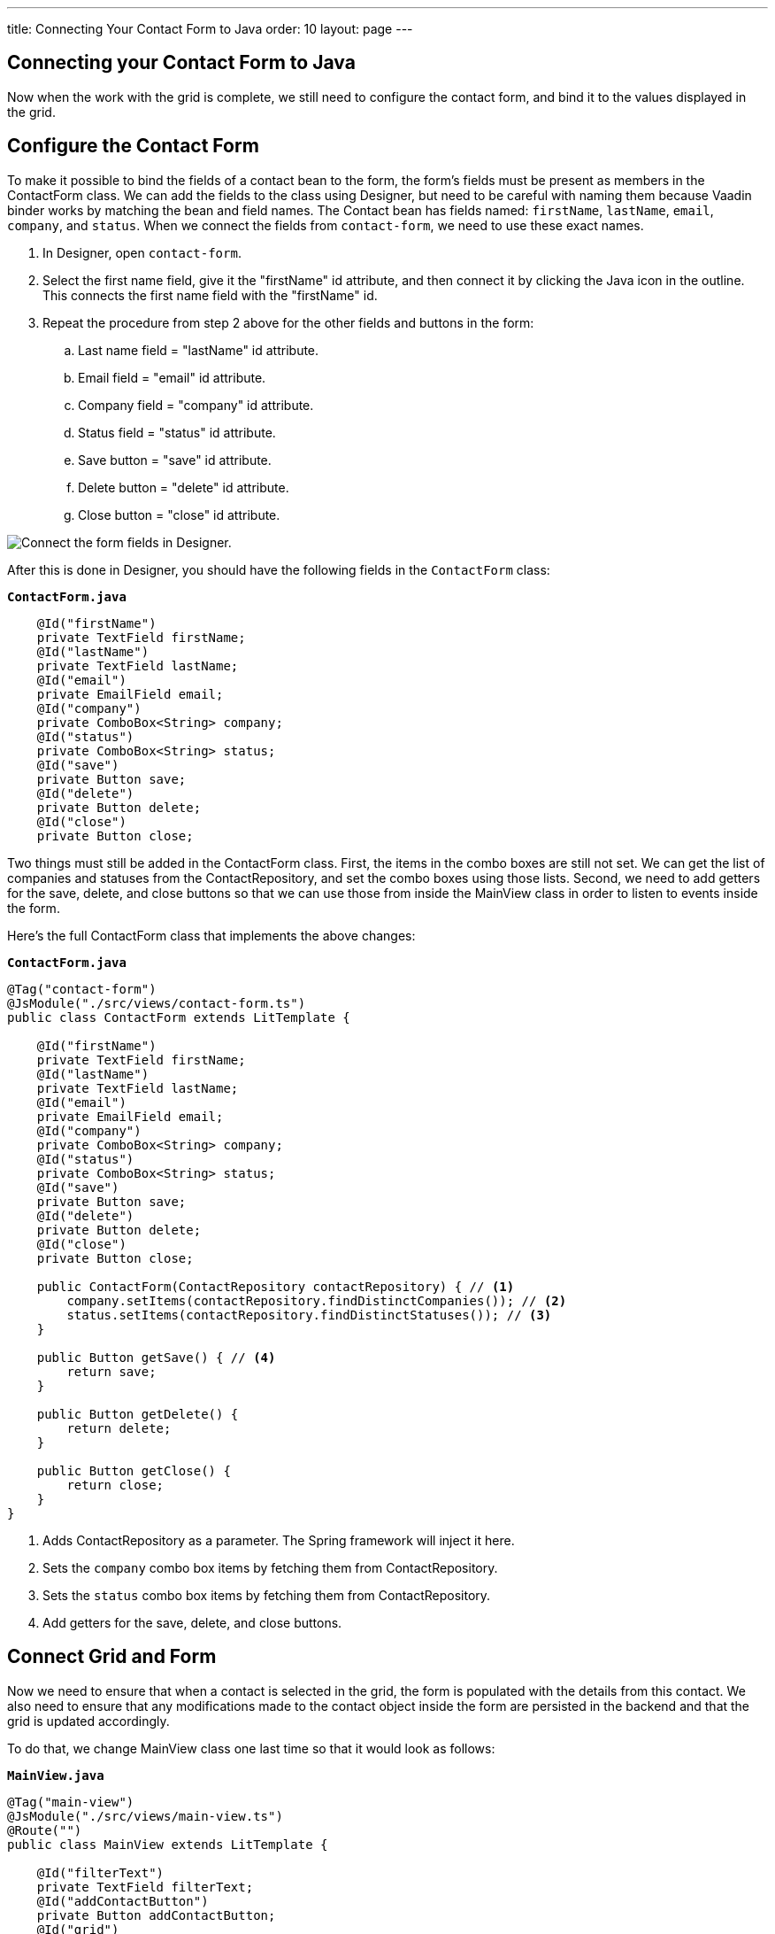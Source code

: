 ---
title: Connecting Your Contact Form to Java
order: 10
layout: page
---

[[designer.connecting.contact.form]]
[#java-contact-form]
== Connecting your Contact Form to Java

Now when the work with the grid is complete, we still need to configure the contact form, and bind it to the values displayed in the grid. 

[#java-configure-contact-form]
== Configure the Contact Form

To make it possible to bind the fields of a contact bean to the form, the form's fields must be present as members in the [classname]#ContactForm# class.
We can add the fields to the class using Designer, but need to be careful with naming them because Vaadin binder works by matching the bean and field names.
The [classname]#Contact# bean has fields named: `firstName`, `lastName`, `email`, `company`, and `status`.
When we connect the fields from `contact-form`, we need to use these exact names.

. In Designer, open `contact-form`.
. Select the first name field, give it the "firstName" id attribute, and then connect it by clicking the Java icon in the outline. This connects the first name field with the "firstName" id. 
. Repeat the procedure from step 2 above for the other fields and buttons in the form:
.. Last name field = "lastName" id attribute.
.. Email field = "email" id attribute.
.. Company field = "company" id attribute.
.. Status field = "status" id attribute.
.. Save button = "save" id attribute.
.. Delete button = "delete" id attribute.
.. Close button = "close" id attribute.

image::images/form-connect-fields-designer.png[Connect the form fields in Designer.]

After this is done in Designer, you should have the following fields in the [classname]#`ContactForm`# class:

.`*ContactForm.java*`
[source,java]
----
    @Id("firstName")
    private TextField firstName;
    @Id("lastName")
    private TextField lastName;
    @Id("email")
    private EmailField email;
    @Id("company")
    private ComboBox<String> company;
    @Id("status")
    private ComboBox<String> status;
    @Id("save")
    private Button save;
    @Id("delete")
    private Button delete;
    @Id("close")
    private Button close;
----


Two things must still be added in the [classname]#ContactForm# class.
First, the items in the combo boxes are still not set.
We can get the list of companies and statuses from the [classname]#ContactRepository#, and set the combo boxes using those lists.
Second, we need to add getters for the save, delete, and close buttons so that we can use those from inside the [classname]#MainView# class in order to listen to events inside the form.

Here's the full [classname]#ContactForm# class that implements the above changes:

.`*ContactForm.java*`
[source,java]
----
@Tag("contact-form")
@JsModule("./src/views/contact-form.ts")
public class ContactForm extends LitTemplate {

    @Id("firstName")
    private TextField firstName;
    @Id("lastName")
    private TextField lastName;
    @Id("email")
    private EmailField email;
    @Id("company")
    private ComboBox<String> company;
    @Id("status")
    private ComboBox<String> status;
    @Id("save")
    private Button save;
    @Id("delete")
    private Button delete;
    @Id("close")
    private Button close;

    public ContactForm(ContactRepository contactRepository) { // <1>
        company.setItems(contactRepository.findDistinctCompanies()); // <2>
        status.setItems(contactRepository.findDistinctStatuses()); // <3>
    }

    public Button getSave() { // <4>
        return save;
    }

    public Button getDelete() {
        return delete;
    }

    public Button getClose() {
        return close;
    }
}
----
<1> Adds [classname]#ContactRepository# as a parameter.
The Spring framework will inject it here.
<2> Sets the `company` combo box items by fetching them from [classname]#ContactRepository#.
<3> Sets the `status` combo box items by fetching them from [classname]#ContactRepository#.
<4> Add getters for the save, delete, and close buttons.

== Connect Grid and Form

Now we need to ensure that when a contact is selected in the grid, the form is populated with the details from this contact.
We also need to ensure that any modifications made to the contact object inside the form are persisted in the backend and that the grid is updated accordingly.

To do that, we change [classname]#MainView# class one last time so that it would look as follows:

.`*MainView.java*`
[source,java]
----
@Tag("main-view")
@JsModule("./src/views/main-view.ts")
@Route("")
public class MainView extends LitTemplate {

    @Id("filterText")
    private TextField filterText;
    @Id("addContactButton")
    private Button addContactButton;
    @Id("grid")
    private Grid<Contact> grid;
    @Id("contactForm")
    private ContactForm contactForm;

    private ContactRepository contactRepository;

    private Contact currentContact; // <1>

    private BeanValidationBinder<Contact> binder; // <2>

    public MainView(ContactRepository contactRepository) {
        this.contactRepository = contactRepository;

        grid.addColumn(Contact::getFirstName).setHeader("First name");
        grid.addColumn(Contact::getLastName).setHeader("Last name");
        grid.addColumn(Contact::getEmail).setHeader("Email");
        grid.addColumn(Contact::getCompany).setHeader("Company");
        grid.addColumn(Contact::getStatus).setHeader("Status");
        grid.getColumns().forEach(col -> col.setAutoWidth(true));
        updateList();

        filterText.setValueChangeMode(ValueChangeMode.LAZY);
        filterText.addValueChangeListener(e -> updateList());

        configureBinding(); // <3>
    }

    public void updateList() {
        String filterValue = filterText.getValue();
        if (filterValue == null || filterValue.isBlank()) {
            grid.setItems(contactRepository.findAll());
        } else {
            grid.setItems(contactRepository.findByFirstNameOrLastNameContainsIgnoreCase(filterValue, filterValue));
        }
    }

    private void configureBinding() {
        grid.asSingleSelect().addValueChangeListener(event -> {  // <4>
            Contact contact = event.getValue();
            if (contact != null) {
                populateForm(contact);
            } else {
                clearForm();
            }
        });

        binder = new BeanValidationBinder<>(Contact.class); // <5>
        binder.bindInstanceFields(contactForm); // <6>

        contactForm.getDelete().addClickListener(e -> { // <7>
            if (this.currentContact != null) {
                contactRepository.delete(this.currentContact); // <8>
                updateList();
                clearForm();
                Notification.show("Contact deleted.");
            }
        });

        contactForm.getClose().addClickListener(e -> { // <9>
            clearForm();
        });

        contactForm.getSave().addClickListener(e -> { // <10>
            try {
                if (this.currentContact == null) {
                    this.currentContact = new Contact();
                }
                binder.writeBean(this.currentContact); // <11>
                contactRepository.save(this.currentContact); // <12>
                updateList();
                clearForm();
                Notification.show("Contact details stored.");
            } catch (ValidationException validationException) {
                Notification.show("Please enter a valid contact details."); // <13>
            }
        });
    }

    void clearForm() {  // <14>
        populateForm(null);
    }

    void populateForm(Contact contact) {  // <15>
        this.currentContact = contact;
        binder.readBean(this.currentContact);
    }
}
----
<1> An object to hold the currently selected contact.
<2> A Vaadin [classname]#Binder# that uses reflection based on the provided [classname]#Contact# type to resolve bean properties.
The Binder automatically adds [classname]#BeanValidator# which validates beans using JSR-303 specification.
<3> Initiate binding configuration.
<4> When a row is selected or deselected, populate or clear the form.
<5> Instantiate the binder.
<6> Bind the member fields found in the [classname]#ContactForm# object.
This process is done automatically because the [classname]#ContactForm# object has member fields that are named identically to the fields found in the [classname]#Contact# bean.
<7> Add a click listener to the delete button of the contact form in which the delete operations are performed. 
<8> Delete the currently selected contact from the backend, and refresh the grid afterwards.
<9> Add a click listener to the close button of the form in which the form is simply cleared without making any modifications to the contact object. 
<10> Add a click listener to the save button of the contact form in which the save operations are performed. 
<11> Writes changes from the bound form fields to the `currentContact` object if all validators pass.
If any field binding validator fails, no values are written and a [classname]#ValidationException# is thrown.
<12> Save the `currentContact` object to the backend, after which update the grid and clear the form. 
<13> Show a notification a [classname]#ValidationException# is thrown.
This can occur, for example, if an attempt is made to save a contact with a blank email field.
<14> Clears the form
<15> Populates the form with the provided contact.


That's all. Now if we rerun the application, we will be able to see the form populated with the contact that was selected from the grid.
Changes made to the form are now also updated in the backend and reflected in the grid.

Proceed to the last chapter and complete the tutorial: <<designer-wrap-up#,Wrap up>>.
